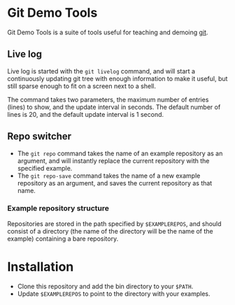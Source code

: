 #+AUTHOR: Daniel Persson
#+EMAIL: daniel@silvertejp.org

* Git Demo Tools
  Git Demo Tools is a suite of tools useful for teaching and demoing
  [[https://git-scm.com/][git]].

** Live log
   Live log is started with the =git livelog= command, and will start
   a continuously updating git tree with enough information to make it
   useful, but still sparse enough to fit on a screen next to a shell.

   The command takes two parameters, the maximum number of entries
   (lines) to show, and the update interval in seconds. The default
   number of lines is 20, and the default update interval is 1 second.

** Repo switcher
   - The =git repo= command takes the name of an example repository as
     an argument, and will instantly replace the current repository
     with the specified example.
   - The =git repo-save= command takes the name of a new example
     repository as an argument, and saves the current repository as
     that name.

*** Example repository structure
    Repositories are stored in the path specified by =$EXAMPLEREPOS=,
    and should consist of a directory (the name of the directory will
    be the name of the example) containing a bare repository.


* Installation
  - Clone this repository and add the bin directory to your =$PATH=.
  - Update =$EXAMPLEREPOS= to point to the directory with your
    examples.
